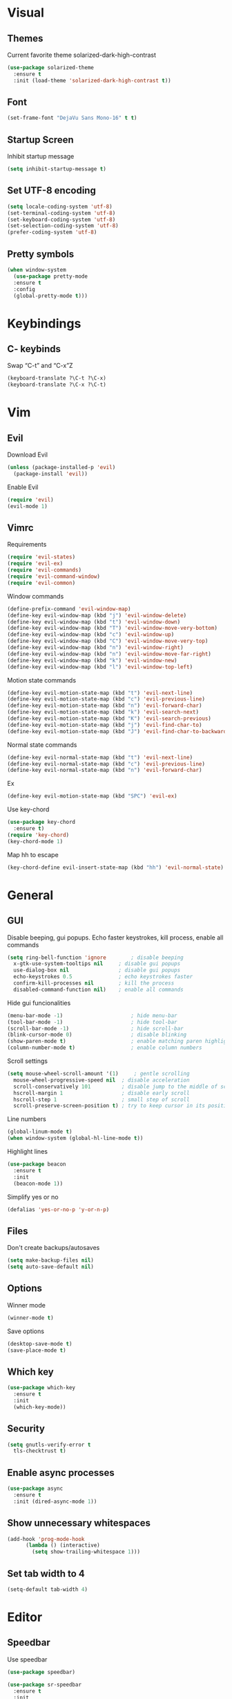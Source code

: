 * Visual
** Themes
Current favorite theme solarized-dark-high-contrast
#+BEGIN_SRC emacs-lisp
  (use-package solarized-theme
    :ensure t
    :init (load-theme 'solarized-dark-high-contrast t))
#+END_SRC

** Font
#+BEGIN_SRC emacs-lisp
  (set-frame-font "DejaVu Sans Mono-16" t t)
#+END_SRC

** Startup Screen
Inhibit startup message
#+BEGIN_SRC emacs-lisp
  (setq inhibit-startup-message t)
#+END_SRC

** Set UTF-8 encoding
#+BEGIN_SRC emacs-lisp
  (setq locale-coding-system 'utf-8)
  (set-terminal-coding-system 'utf-8)
  (set-keyboard-coding-system 'utf-8)
  (set-selection-coding-system 'utf-8)
  (prefer-coding-system 'utf-8)
#+END_SRC

** Pretty symbols
#+BEGIN_SRC emacs-lisp
  (when window-system
	(use-package pretty-mode
	:ensure t
	:config
	(global-pretty-mode t)))
#+END_SRC

* Keybindings
** C- keybinds
Swap “C-t” and “C-x”Z
#+BEGIN_SRC emacs-lisp
  (keyboard-translate ?\C-t ?\C-x)
  (keyboard-translate ?\C-x ?\C-t)
#+END_SRC

* Vim
** Evil
Download Evil
#+BEGIN_SRC emacs-lisp
  (unless (package-installed-p 'evil)
    (package-install 'evil))
#+END_SRC
Enable Evil
#+BEGIN_SRC emacs-lisp
  (require 'evil)
  (evil-mode 1)
#+END_SRC
** Vimrc
Requirements
#+BEGIN_SRC emacs-lisp
  (require 'evil-states)
  (require 'evil-ex)
  (require 'evil-commands)
  (require 'evil-command-window)
  (require 'evil-common)
#+END_SRC

Window commands
#+BEGIN_SRC emacs-lisp
  (define-prefix-command 'evil-window-map)
  (define-key evil-window-map (kbd "j") 'evil-window-delete)
  (define-key evil-window-map (kbd "t") 'evil-window-down)
  (define-key evil-window-map (kbd "T") 'evil-window-move-very-bottom)
  (define-key evil-window-map (kbd "c") 'evil-window-up)
  (define-key evil-window-map (kbd "C") 'evil-window-move-very-top)
  (define-key evil-window-map (kbd "n") 'evil-window-right)
  (define-key evil-window-map (kbd "n") 'evil-window-move-far-right)
  (define-key evil-window-map (kbd "k") 'evil-window-new)
  (define-key evil-window-map (kbd "l") 'evil-window-top-left)
#+END_SRC

Motion state commands
#+BEGIN_SRC emacs-lisp
  (define-key evil-motion-state-map (kbd "t") 'evil-next-line)
  (define-key evil-motion-state-map (kbd "c") 'evil-previous-line)
  (define-key evil-motion-state-map (kbd "n") 'evil-forward-char)
  (define-key evil-motion-state-map (kbd "k") 'evil-search-next)
  (define-key evil-motion-state-map (kbd "K") 'evil-search-previous)
  (define-key evil-motion-state-map (kbd "j") 'evil-find-char-to)
  (define-key evil-motion-state-map (kbd "J") 'evil-find-char-to-backward)
#+END_SRC

Normal state commands
#+BEGIN_SRC emacs-lisp
  (define-key evil-normal-state-map (kbd "t") 'evil-next-line)
  (define-key evil-normal-state-map (kbd "c") 'evil-previous-line)
  (define-key evil-normal-state-map (kbd "n") 'evil-forward-char)
#+END_SRC

Ex
#+BEGIN_SRC emacs-lisp
  (define-key evil-motion-state-map (kbd "SPC") 'evil-ex)
#+END_SRC

Use key-chord
#+BEGIN_SRC emacs-lisp
  (use-package key-chord
    :ensure t)
  (require 'key-chord)
  (key-chord-mode 1)
#+END_SRC

Map hh to escape
#+BEGIN_SRC emacs-lisp
  (key-chord-define evil-insert-state-map (kbd "hh") 'evil-normal-state)
#+END_SRC

* General
** GUI
Disable beeping, gui popups. Echo faster keystrokes, kill process, enable all commands 
#+BEGIN_SRC emacs-lisp
  (setq ring-bell-function 'ignore        ; disable beeping
	x-gtk-use-system-tooltips nil     ; disable gui popups
	use-dialog-box nil                ; disable gui popups
	echo-keystrokes 0.5               ; echo keystrokes faster
	confirm-kill-processes nil        ; kill the process
	disabled-command-function nil)    ; enable all commands
#+END_SRC

Hide gui funcionalities
#+BEGIN_SRC emacs-lisp
  (menu-bar-mode -1)                      ; hide menu-bar
  (tool-bar-mode -1)                      ; hide tool-bar
  (scroll-bar-mode -1)                    ; hide scroll-bar
  (blink-cursor-mode 0)                   ; disable blinking
  (show-paren-mode t)                     ; enable matching paren highlight
  (column-number-mode t)                  ; enable column numbers
#+END_SRC

Scroll settings
#+BEGIN_SRC emacs-lisp
  (setq mouse-wheel-scroll-amount '(1)     ; gentle scrolling
	mouse-wheel-progressive-speed nil  ; disable acceleration
	scroll-conservatively 101          ; disable jump to the middle of screen
	hscroll-margin 1                   ; disable early scroll
	hscroll-step 1                     ; small step of scroll
	scroll-preserve-screen-position t) ; try to keep cursor in its position
#+END_SRC

Line numbers
#+BEGIN_SRC emacs-lisp
  (global-linum-mode t)
  (when window-system (global-hl-line-mode t))
#+END_SRC

Highlight lines
#+BEGIN_SRC emacs-lisp
  (use-package beacon
    :ensure t
    :init
    (beacon-mode 1))
#+END_SRC

Simplify yes or no
#+BEGIN_SRC emacs-lisp
  (defalias 'yes-or-no-p 'y-or-n-p)
#+END_SRC

** Files
Don't create backups/autosaves
#+BEGIN_SRC emacs-lisp
  (setq make-backup-files nil)
  (setq auto-save-default nil)
#+END_SRC

** Options
Winner mode
#+BEGIN_SRC emacs-lisp
  (winner-mode t)
#+END_SRC

Save options
#+BEGIN_SRC emacs-lisp
  (desktop-save-mode t)
  (save-place-mode t)
#+END_SRC

** Which key
#+BEGIN_SRC emacs-lisp
  (use-package which-key
    :ensure t
    :init
    (which-key-mode))
#+END_SRC

** Security
#+BEGIN_SRC emacs-lisp
  (setq gnutls-verify-error t
	tls-checktrust t)
#+END_SRC

** Enable async processes
#+BEGIN_SRC emacs-lisp
  (use-package async
    :ensure t
    :init (dired-async-mode 1))
#+END_SRC

** Show unnecessary whitespaces
#+BEGIN_SRC emacs-lisp
  (add-hook 'prog-mode-hook
	    (lambda () (interactive)
	      (setq show-trailing-whitespace 1)))
#+END_SRC

** Set tab width to 4
#+BEGIN_SRC emacs-lisp
  (setq-default tab-width 4)
#+END_SRC

* Editor
** Speedbar
Use speedbar
#+BEGIN_SRC emacs-lisp
  (use-package speedbar)
  
  (use-package sr-speedbar
    :ensure t
    :init
    (set-variable 'sr-speedbar-right-side nil))

  (use-package projectile-speedbar
    :ensure t
    :disabled t)

  (make-face 'speedbar-face)
  (set-face-font 'speedbar-face "Mono-12")
  (setq speedbar-mode-hook '(lambda () (buffer-face-set 'speedbar-face)))

  (setq sr-speedbar-width 10)

  (custom-set-variables
   '(speedbar-show-unknown-files t))

  (add-hook 'emacs-startup-hook (lambda ()
    (sr-speedbar-open)))
#+END_SRC

* Terminal
** Set default terminal
#+BEGIN_SRC emacs-lisp
(defvar rj/terminal-shell "/bin/bash")
(defadvice ansi-term (before force-bash)
  (interactive (list rj/terminal-shell)))
(ad-activate 'ansi-term)
(global-set-key (kbd "<s-return>") 'ansi-term)
#+END_SRC

